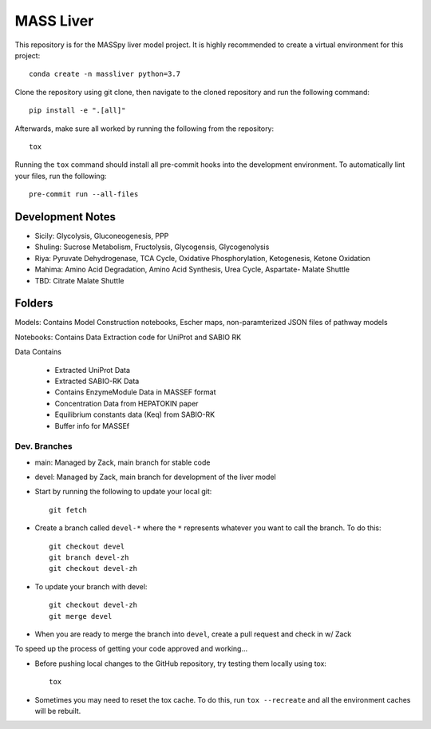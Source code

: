 MASS Liver
==========
This repository is for the MASSpy liver model project. It is highly recommended to create a virtual environment for this project::

    conda create -n massliver python=3.7

Clone the repository using git clone, then navigate to the cloned repository and run the following command::

    pip install -e ".[all]"

Afterwards, make sure all worked by running the following from the repository::

    tox

Running the ``tox`` command should install all pre-commit hooks into the development environment. To automatically lint your files, run the following::

    pre-commit run --all-files


Development Notes
-----------------

* Sicily: Glycolysis, Gluconeogenesis, PPP
* Shuling: Sucrose Metabolism, Fructolysis, Glycogensis, Glycogenolysis
* Riya: Pyruvate Dehydrogenase, TCA Cycle, Oxidative Phosphorylation, Ketogenesis, Ketone Oxidation
* Mahima: Amino Acid Degradation, Amino Acid Synthesis, Urea Cycle, Aspartate- Malate Shuttle
* TBD: Citrate Malate Shuttle

Folders
---------------

Models: Contains Model Construction notebooks, Escher maps, non-paramterized JSON files of pathway models
    
Notebooks: Contains Data Extraction code for UniProt and SABIO RK

Data Contains 

               * Extracted UniProt Data
               * Extracted SABIO-RK Data
               * Contains EnzymeModule Data in MASSEF format
               * Concentration Data from HEPATOKIN paper
               * Equilibrium constants data (Keq) from SABIO-RK
               * Buffer info for MASSEf
                



Dev. Branches
+++++++++++++
* main: Managed by Zack, main branch for stable code
* devel: Managed by Zack, main branch for development of the liver model

* Start by running the following to update your local git::

    git fetch

* Create a branch called ``devel-*`` where the ``*`` represents whatever you want to call the branch. To do this::

    git checkout devel
    git branch devel-zh
    git checkout devel-zh

* To update your branch with devel::

    git checkout devel-zh
    git merge devel

* When you are ready to merge the branch into ``devel``, create a pull request and check in w/ Zack

To speed up the process of getting your code approved and working...

* Before pushing local changes to the GitHub repository, try testing them locally using tox::

    tox

* Sometimes you may need to reset the tox cache. To do this, run ``tox --recreate`` and all the environment caches will be rebuilt.
